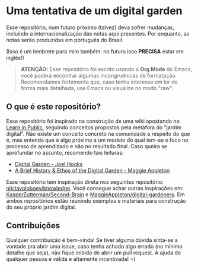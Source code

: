 * Uma tentativa de um digital garden
Esse repositório, num futuro próximo (talvez) deva sofrer mudanças, incluindo
a internacionalização das notas aqui presentes. Por enquanto, as notas serão
produzidas em português do Brasil.

(Isso é um lembrete para mim também: no futuro isso *PRECISA* estar em inglês!)

#+BEGIN_QUOTE
*ATENÇÃO:* Esse repositório foi escrito usando o *Org Mode* do Emacs, você poderá
encontrar algumas incongruências de formatação. Recomendamos fortemente que, caso
tenha interesse em ler de forma mais detalhada, use Emacs ou visualize no modo "raw".
#+END_QUOTE

** O que é este repositório?
Esse repositório foi inspirado na construção de uma wiki apostando no
[[https:www.swyx.io/learn-in-public/][Learn in Public]], seguindo conceitos
propostos pela metáfora do "jardim digital". Não existe um conceito concreto
na comunidade a respeito do que é, mas entenda que é algo próximo a um modelo
do qual tem-se o foco no processo de aprendizado e não no resultado final.
Caso queira se aprofundar no assunto, recomendo tais leituras:

- [[https:joelhooks.com/digital-garden][Digital Garden - Joel Hooks]]
- [[https:maggieappleton.com/garden-history][A Brief History & Ethos of the Digital Garden - Maggie Appleton]]

Esse repositório tem inspiração direta nos seguintes repositório: [[github:nikitavoloboev/knowledge][
nikitavoloboev/knowledge]]. Você consegue achar outras inspirações em:
[[github:KasperZutterman/Second-Brain][KasperZutterman/Second-Brain]] e [[github:MaggieAppleton/digital-gardeners][MaggieAppleton/digital-gardeners]]. Em ambos
repositórios estão reunindo exemplos e materiais para construção do seu
próprio jardim digital.

** Contribuições
Qualquer contribuição é bem-vinda! Se tiver alguma dúvida sinta-se a vontade
pra abrir uma issue, caso tenha achado algo errado (no mínimo detalhe que seja),
não fique inibido de abrir um pull request. A ajuda de qualquer pessoa é
válida e altamente incentivada! =)
